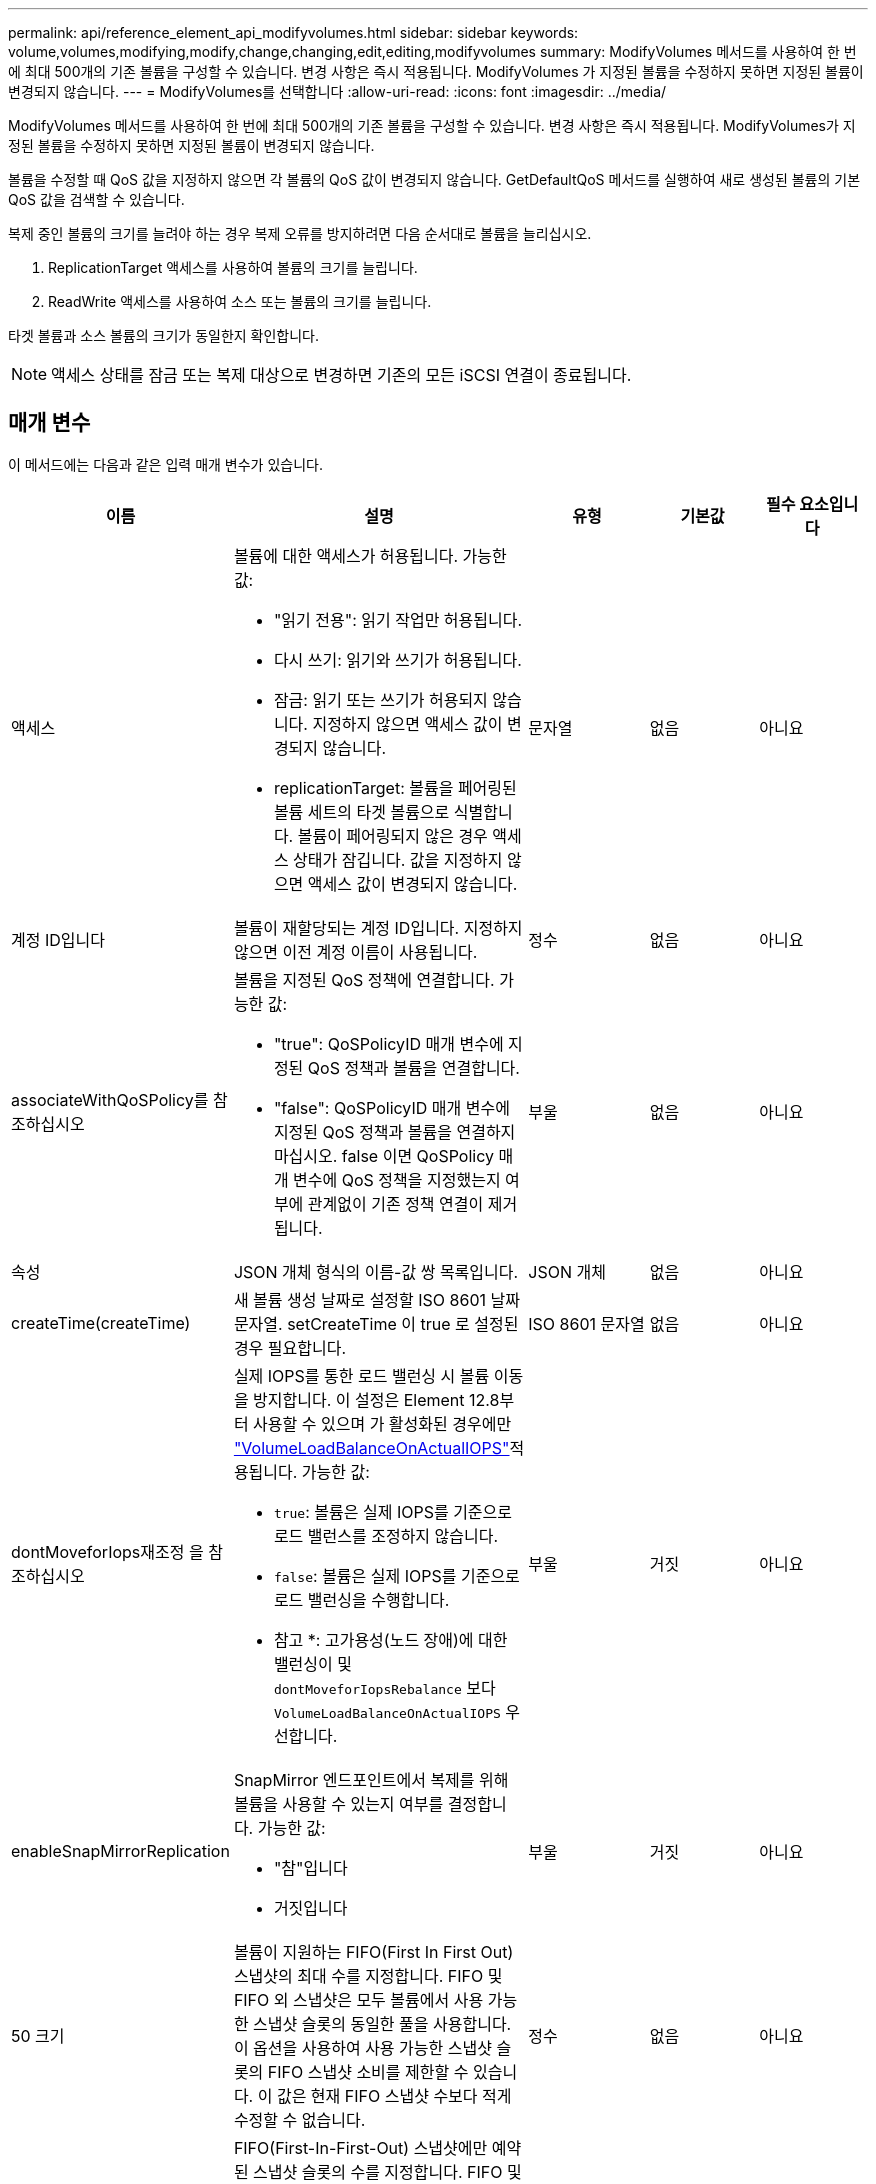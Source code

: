 ---
permalink: api/reference_element_api_modifyvolumes.html 
sidebar: sidebar 
keywords: volume,volumes,modifying,modify,change,changing,edit,editing,modifyvolumes 
summary: ModifyVolumes 메서드를 사용하여 한 번에 최대 500개의 기존 볼륨을 구성할 수 있습니다. 변경 사항은 즉시 적용됩니다. ModifyVolumes 가 지정된 볼륨을 수정하지 못하면 지정된 볼륨이 변경되지 않습니다. 
---
= ModifyVolumes를 선택합니다
:allow-uri-read: 
:icons: font
:imagesdir: ../media/


[role="lead"]
ModifyVolumes 메서드를 사용하여 한 번에 최대 500개의 기존 볼륨을 구성할 수 있습니다. 변경 사항은 즉시 적용됩니다. ModifyVolumes가 지정된 볼륨을 수정하지 못하면 지정된 볼륨이 변경되지 않습니다.

볼륨을 수정할 때 QoS 값을 지정하지 않으면 각 볼륨의 QoS 값이 변경되지 않습니다. GetDefaultQoS 메서드를 실행하여 새로 생성된 볼륨의 기본 QoS 값을 검색할 수 있습니다.

복제 중인 볼륨의 크기를 늘려야 하는 경우 복제 오류를 방지하려면 다음 순서대로 볼륨을 늘리십시오.

. ReplicationTarget 액세스를 사용하여 볼륨의 크기를 늘립니다.
. ReadWrite 액세스를 사용하여 소스 또는 볼륨의 크기를 늘립니다.


타겟 볼륨과 소스 볼륨의 크기가 동일한지 확인합니다.


NOTE: 액세스 상태를 잠금 또는 복제 대상으로 변경하면 기존의 모든 iSCSI 연결이 종료됩니다.



== 매개 변수

이 메서드에는 다음과 같은 입력 매개 변수가 있습니다.

|===
| 이름 | 설명 | 유형 | 기본값 | 필수 요소입니다 


 a| 
액세스
 a| 
볼륨에 대한 액세스가 허용됩니다. 가능한 값:

* "읽기 전용": 읽기 작업만 허용됩니다.
* 다시 쓰기: 읽기와 쓰기가 허용됩니다.
* 잠금: 읽기 또는 쓰기가 허용되지 않습니다. 지정하지 않으면 액세스 값이 변경되지 않습니다.
* replicationTarget: 볼륨을 페어링된 볼륨 세트의 타겟 볼륨으로 식별합니다. 볼륨이 페어링되지 않은 경우 액세스 상태가 잠깁니다. 값을 지정하지 않으면 액세스 값이 변경되지 않습니다.

 a| 
문자열
 a| 
없음
 a| 
아니요



 a| 
계정 ID입니다
 a| 
볼륨이 재할당되는 계정 ID입니다. 지정하지 않으면 이전 계정 이름이 사용됩니다.
 a| 
정수
 a| 
없음
 a| 
아니요



 a| 
associateWithQoSPolicy를 참조하십시오
 a| 
볼륨을 지정된 QoS 정책에 연결합니다. 가능한 값:

* "true": QoSPolicyID 매개 변수에 지정된 QoS 정책과 볼륨을 연결합니다.
* "false": QoSPolicyID 매개 변수에 지정된 QoS 정책과 볼륨을 연결하지 마십시오. false 이면 QoSPolicy 매개 변수에 QoS 정책을 지정했는지 여부에 관계없이 기존 정책 연결이 제거됩니다.

 a| 
부울
 a| 
없음
 a| 
아니요



 a| 
속성
 a| 
JSON 개체 형식의 이름-값 쌍 목록입니다.
 a| 
JSON 개체
 a| 
없음
 a| 
아니요



 a| 
createTime(createTime)
 a| 
새 볼륨 생성 날짜로 설정할 ISO 8601 날짜 문자열. setCreateTime 이 true 로 설정된 경우 필요합니다.
 a| 
ISO 8601 문자열
 a| 
없음
 a| 
아니요



 a| 
dontMoveforIops재조정 을 참조하십시오
 a| 
실제 IOPS를 통한 로드 밸런싱 시 볼륨 이동을 방지합니다. 이 설정은 Element 12.8부터 사용할 수 있으며 가 활성화된 경우에만 link:reference_element_api_enablefeature.html["VolumeLoadBalanceOnActualIOPS"]적용됩니다. 가능한 값:

* `true`: 볼륨은 실제 IOPS를 기준으로 로드 밸런스를 조정하지 않습니다.
* `false`: 볼륨은 실제 IOPS를 기준으로 로드 밸런싱을 수행합니다.


* 참고 *: 고가용성(노드 장애)에 대한 밸런싱이 및 `dontMoveforIopsRebalance` 보다 `VolumeLoadBalanceOnActualIOPS` 우선합니다.
| 부울 | 거짓 | 아니요 


 a| 
enableSnapMirrorReplication
 a| 
SnapMirror 엔드포인트에서 복제를 위해 볼륨을 사용할 수 있는지 여부를 결정합니다. 가능한 값:

* "참"입니다
* 거짓입니다

 a| 
부울
 a| 
거짓
 a| 
아니요



| 50 크기 | 볼륨이 지원하는 FIFO(First In First Out) 스냅샷의 최대 수를 지정합니다. FIFO 및 FIFO 외 스냅샷은 모두 볼륨에서 사용 가능한 스냅샷 슬롯의 동일한 풀을 사용합니다. 이 옵션을 사용하여 사용 가능한 스냅샷 슬롯의 FIFO 스냅샷 소비를 제한할 수 있습니다. 이 값은 현재 FIFO 스냅샷 수보다 적게 수정할 수 없습니다. | 정수 | 없음 | 아니요 


| 미니 크기 | FIFO(First-In-First-Out) 스냅샷에만 예약된 스냅샷 슬롯의 수를 지정합니다. FIFO 및 FIFO 이외 스냅숏은 동일한 풀을 공유하기 때문에 min다섯포크기 매개변수는 FIFO가 아닌 스냅숏의 총 수를 같은 양으로 줄입니다. 이 값은 현재 FIFO 스냅샷 수와 충돌하도록 수정할 수 없습니다. | 정수 | 없음 | 아니요 


 a| 
모드를 선택합니다
 a| 
볼륨 복제 모드입니다. 가능한 값:

* asynch: 데이터가 소스에 저장되었음을 시스템이 인지할 때까지 기다린 후 대상에 씁니다.
* '동기화': 소스의 데이터 전송 확인 메시지가 타겟에 데이터를 쓰기 시작하는 것을 기다리지 않습니다.

 a| 
문자열
 a| 
없음
 a| 
아니요



 a| 
QoS를 참조하십시오
 a| 
볼륨에 대한 새로운 서비스 품질 설정. 지정하지 않으면 QoS 설정이 변경되지 않습니다. 가능한 값:

* minIOPS
* 'maxIOPS'입니다
* 버스트IOPS

 a| 
xref:reference_element_api_qos.adoc[QoS를 참조하십시오]
 a| 
없음
 a| 
아니요



 a| 
qosPolicyID입니다
 a| 
QoS 설정을 지정된 볼륨에 적용해야 하는 정책의 ID입니다. 이 매개 변수는 QoS 매개 변수와 함께 사용할 수 없습니다.
 a| 
정수
 a| 
없음
 a| 
아니요



 a| 
setCreateTime(설정 생성 시간)
 a| 
기록된 볼륨 생성 날짜를 변경하려면 true로 설정합니다.
 a| 
부울
 a| 
없음
 a| 
아니요



 a| 
총 크기
 a| 
볼륨의 새 크기(바이트)입니다. 1000000000은 1GB입니다. 크기는 가장 가까운 메가바이트 크기로 반올림됩니다. 이 매개 변수는 볼륨의 크기를 늘리는 데만 사용할 수 있습니다.
 a| 
정수
 a| 
없음
 a| 
아니요



 a| 
볼륨 ID
 a| 
수정할 볼륨의 볼륨 ID 목록입니다.
 a| 
정수 배열
 a| 
없음
 a| 
예

|===


== 반환 값

이 메서드의 반환 값은 다음과 같습니다.

|===
| 이름 | 설명 | 유형 


 a| 
볼륨
 a| 
새로 수정된 각 볼륨에 대한 정보가 포함된 객체 배열입니다.
 a| 
xref:reference_element_api_volume.adoc[볼륨] 스토리지

|===


== 요청 예

이 메서드에 대한 요청은 다음 예제와 비슷합니다.

[listing]
----
{
  "method": "ModifyVolumes",
  "params": {
    "volumeIDs": [319,22],
    "access": "readWrite",
    "dontMoveForIopsRebalance": false
  },
  "id": 1
}
----


== 응답 예

이 메서드는 다음 예제와 유사한 응답을 반환합니다.

[listing]
----
{
  "id": 1,
  "result": {
    "volumes":
      {
        "access":  "readWrite,
        "accountID": 22,
        "attributes": {},
        "blockSize": 4096,
        "createTime": "2024-04-01T19:39:40Z",
        "currentProtectionScheme": "doubleHelix",
        "deleteTime": "",
        "dontMoveForIopsRebalance": false,
        "enable512e": false,
        "enableSnapMirrorReplication": false,
        "fifoSize": 24,
        "iqn": "iqn.2010-01.com.solidfire:3eeu.suite40.319",
        "lastAccessTime": "2024-04-02T12:41:34Z",
        "lastAccessTimeIO": "2024-04-01T20:41:19Z",
        "minFifoSize": 0,
        "name": "suite40",
        "previousProtectionScheme": null,
        "purgeTime": "",
        "qos": {
          "burstIOPS": 27000,
          "burstTime": 60,
          "curve": {
            "1048576": 15000,
            "131072": 1950,
            "16384": 270,
            "262144": 3900,
            "32768": 500,
            "4096": 100,
            "524288": 7600,
            "65536": 1000,
            "8192": 160
          },
          "maxIOPS": 27000,
          "minIOPS": 500
        },
        "qosPolicyID": null,
        "scsiEUIDeviceID": "336565750000013ff47acc0100000000",
        "scsiNAADeviceID": "6f47acc100000000336565750000013f",
        "sliceCount": 1,
        "status": "active",
        "totalSize": 1000000716800,
        "virtualVolumeID": null,
        "volumeAccessGroups": [
        22
        ],
        "volumeConsistencyGroupUUID": "3003109e-6e75-444c-8cee-470d641a09c3",
        "volumeID": 319,
        "volumePairs": [],
        "
      }
  }
}
----


== 버전 이후 새로운 기능

9.6



== 자세한 내용을 확인하십시오

xref:reference_element_api_getdefaultqos.adoc[GetDefaultQoS를 참조하십시오]
